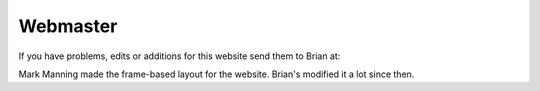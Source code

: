 Webmaster
=========

If you have problems, edits or additions for this website send them to
Brian at:

.. raw:: html
   
   <em>b</em><em>r</em><em>i</em><em>a</em><em>n</em><em>.</em><em>e</em><em>.</em><em>p</em><em>a</em><em>u</em><em>l</em><em>&nbsp;</em><em>g</em><em>m</em><em>a</em><em>i</em><em>l</em><em>.</em><em>c</em><em>o</em><em>m</em>

   
Mark Manning made the frame-based layout for the website. Brian's modified it a lot since then.
